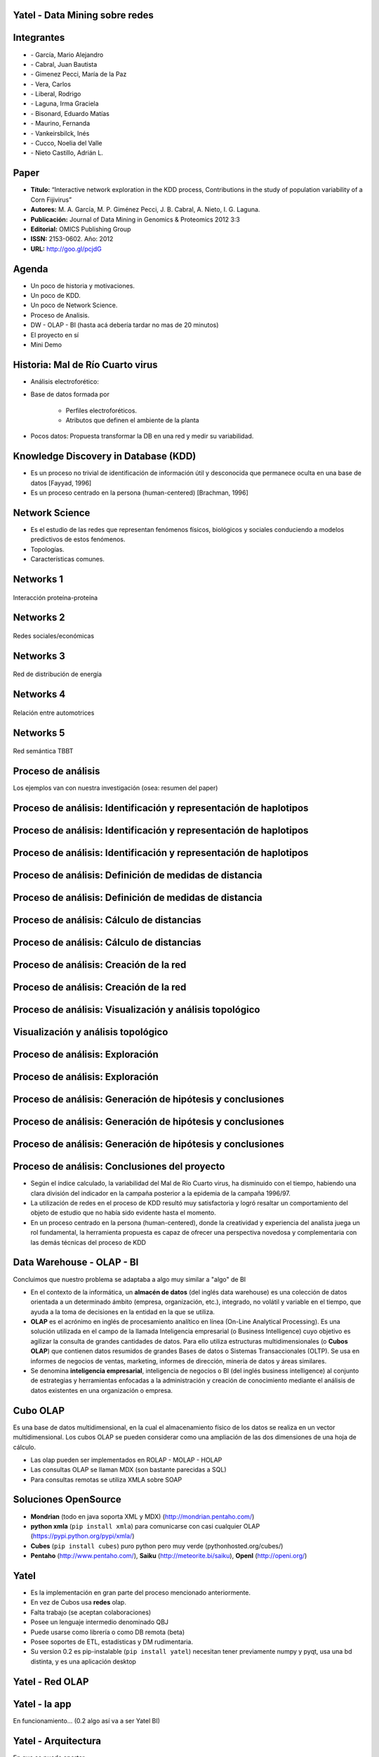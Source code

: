 .. =============================================================================
.. ICONS
.. =============================================================================

.. |utnico| image:: img/utnico.png
.. |intaico| image:: img/intaico.png
.. |conicetico| image:: img/conicetico.png


.. =============================================================================
.. CONTENT
.. =============================================================================

Yatel - Data Mining sobre redes
-------------------------------

.. image:: img/log.png
    :align: center
    :scale: 100 %


Integrantes
-----------

- |utnico|  - García, Mario Alejandro
- |utnico|  - Cabral, Juan Bautista
- |intaico|  - Gimenez Pecci, María de la Paz
- |utnico|  - Vera, Carlos
- |utnico|  - Liberal, Rodrigo
- |conicetico| |intaico|  - Laguna, Irma Graciela
- |intaico|  - Bisonard, Eduardo Matías
- |intaico|  - Maurino, Fernanda
- |intaico|  - Vankeirsbilck, Inés
- |utnico|  - Cucco, Noelia del Valle
- |utnico|  - Nieto Castillo, Adrián L.

Paper
-----

- **Título:** “Interactive network exploration in the KDD process, Contributions
  in the study of population variability of a Corn Fijivirus”
- **Autores:** M. A. García, M. P. Giménez Pecci, J. B. Cabral, A. Nieto, I. G. Laguna.
- **Publicación:** Journal of Data Mining in Genomics & Proteomics 2012 3:3
- **Editorial:** OMICS Publishing Group
- **ISSN:** 2153-0602. Año: 2012
- **URL:** http://goo.gl/pcjdG

.. image:: img/qr.png
    :align: center
    :scale: 100 %


Agenda
------

- Un poco de historia y motivaciones.
- Un poco de KDD.
- Un poco de Network Science.
- Proceso de Analisis.
- DW - OLAP - BI (hasta acá debería tardar no mas de 20 minutos)
- El proyecto en sí
- Mini Demo

.. image:: img/to_do_list.jpg
    :align: center
    :scale: 120 %


Historia: Mal de Río Cuarto virus
---------------------------------

- Análisis electroforético:

.. image:: img/electroforesis.png
    :align: center
    :scale: 100 %

- Base de datos formada por

    - Perfiles electroforéticos.
    - Atributos que definen el ambiente de la planta

- Pocos datos: Propuesta transformar la DB en una red y medir su variabilidad.

.. image:: img/r4to.png
    :align: right
    :scale: 40 %


Knowledge Discovery in Database (KDD)
-------------------------------------

- Es un proceso no trivial de identificación de información útil y desconocida
  que permanece oculta en una base de datos [Fayyad, 1996]

- Es un proceso centrado en la persona (human-centered) [Brachman, 1996]


.. image:: img/mining.png
    :align: center
    :scale: 20 %


Network Science
---------------

- Es el estudio de las redes que representan fenómenos físicos, biológicos y
  sociales conduciendo a modelos predictivos de estos fenómenos.
- Topologías.
- Características comunes.

.. image:: img/vuelos.png
    :align: right
    :scale: 35 %


Networks 1
----------

.. figure:: img/proteina.png
    :align: center
    :scale: 100 %

    Interacción proteína-proteína


Networks 2
----------

.. figure:: img/money.png
    :align: center
    :scale: 50 %

    Redes sociales/económicas


Networks 3
----------

.. figure:: img/energy.png
    :align: center
    :scale: 100 %

    Red de distribución de energía


Networks 4
----------

.. figure:: img/motor.png
    :align: center
    :scale: 100 %

    Relación entre automotrices


Networks 5
----------

.. figure:: img/bbt.png
    :align: center
    :scale: 35 %

    Red semántica TBBT


Proceso de análisis
-------------------

Los ejemplos van con nuestra investigación (osea: resumen del paper)

.. image:: img/kdd0.png
    :align: center
    :scale: 200 %


Proceso de análisis: Identificación y representación de haplotipos
------------------------------------------------------------------

.. image:: img/kdd1.png
    :align: center
    :scale: 200 %


Proceso de análisis: Identificación y representación de haplotipos
------------------------------------------------------------------

.. image:: img/viejo.png
    :align: center
    :scale: 35 %


Proceso de análisis: Identificación y representación de haplotipos
------------------------------------------------------------------

.. image:: img/tablaperfiles.png
    :align: center
    :scale: 200 %


Proceso de análisis: Definición de medidas de distancia
-------------------------------------------------------

.. image:: img/kdd2.png
    :align: center
    :scale: 200 %


Proceso de análisis: Definición de medidas de distancia
-------------------------------------------------------

.. image:: img/dit.png
    :align: center
    :scale: 60 %


Proceso de análisis: Cálculo de distancias
------------------------------------------

.. image:: img/kdd3.png
    :align: center
    :scale: 200 %


Proceso de análisis: Cálculo de distancias
------------------------------------------

.. image:: img/calc.png
    :align: center
    :scale: 200 %


Proceso de análisis: Creación de la red
---------------------------------------

.. image:: img/kdd4.png
    :align: center
    :scale: 200 %


Proceso de análisis: Creación de la red
---------------------------------------

.. image:: img/red0.png
    :align: center
    :scale: 200 %


Proceso de análisis: Visualización y análisis topológico
--------------------------------------------------------

.. image:: img/kdd5.png
    :align: center
    :scale: 200 %


Visualización y análisis topológico
-----------------------------------

.. image:: img/est.png
    :align: center
    :scale: 300 %


Proceso de análisis: Exploración
--------------------------------

.. image:: img/kdd6.png
    :align: center
    :scale: 200 %


Proceso de análisis: Exploración
--------------------------------

.. image:: img/exp.png
    :align: center
    :scale: 150 %


Proceso de análisis: Generación de hipótesis y conclusiones
-----------------------------------------------------------

.. image:: img/kdd7.png
    :align: center
    :scale: 200 %


Proceso de análisis: Generación de hipótesis y conclusiones
-----------------------------------------------------------

.. image:: img/conc.png
    :align: center
    :scale: 60 %


Proceso de análisis: Generación de hipótesis y conclusiones
-----------------------------------------------------------

.. image:: img/conc2.png
    :align: center
    :scale: 75 %


Proceso de análisis: Conclusiones del proyecto
----------------------------------------------

- Según el índice calculado, la variabilidad del Mal de Río Cuarto virus,
  ha disminuido con el tiempo, habiendo una clara división del
  indicador en la campaña posterior a la epidemia de la campaña
  1996/97.
- La utilización de redes en el proceso de KDD resultó muy
  satisfactoria y logró resaltar un comportamiento del objeto de
  estudio que no había sido evidente hasta el momento.
- En un proceso centrado en la persona (human-centered), donde la
  creatividad y experiencia del analista juega un rol fundamental, la
  herramienta propuesta es capaz de ofrecer una perspectiva
  novedosa y complementaria con las demás técnicas del proceso de
  KDD

.. image:: img/sher.png
    :align: right
    :scale: 50 %

Data Warehouse - OLAP - BI
--------------------------

Concluimos que nuestro problema se adaptaba a algo muy similar a "algo" de BI

- En el contexto de la informática, un **almacén de datos**
  (del inglés data warehouse) es una colección de datos orientada a un
  determinado ámbito (empresa, organización, etc.), integrado, no volátil y
  variable en el tiempo, que ayuda a la toma de decisiones en la entidad en la
  que se utiliza.
- **OLAP** es el acrónimo en inglés de procesamiento analítico en línea
  (On-Line Analytical Processing). Es una solución utilizada en el campo de la
  llamada Inteligencia empresarial (o Business Intelligence)
  cuyo objetivo es agilizar la consulta de grandes cantidades de datos.
  Para ello utiliza estructuras multidimensionales (o **Cubos OLAP**) que contienen
  datos resumidos de grandes Bases de datos o Sistemas Transaccionales (OLTP).
  Se usa en informes de negocios de ventas, marketing, informes de dirección,
  minería de datos y áreas similares.
- Se denomina **inteligencia empresarial**, inteligencia de negocios o BI (del inglés
  business intelligence) al conjunto de estrategias y herramientas enfocadas a
  la administración y creación de conocimiento mediante el análisis de datos
  existentes en una organización o empresa.

.. image:: img/dwolapbi.png
    :align: center
    :scale: 150 %


Cubo OLAP
---------

Es una base de datos multidimensional, en la cual el almacenamiento físico de los
datos se realiza en un vector multidimensional. Los cubos OLAP se pueden
considerar como una ampliación de las dos dimensiones de una hoja de cálculo.

.. image:: img/cube.png
    :align: center
    :scale: 50 %

- Las olap pueden ser implementados en ROLAP - MOLAP - HOLAP
- Las consultas OLAP se llaman MDX (son bastante parecidas a SQL)
- Para consultas remotas se utiliza XMLA sobre SOAP

Soluciones OpenSource
---------------------

- **Mondrian** (todo en java soporta XML y MDX) (http://mondrian.pentaho.com/)
- **python xmla** (``pip install xmla``) para comunicarse con casi cualquier OLAP (https://pypi.python.org/pypi/xmla/)
- **Cubes** (``pip install cubes``) puro python pero muy verde (pythonhosted.org/cubes/)
- **Pentaho** (http://www.pentaho.com/),  **Saiku** (http://meteorite.bi/saiku),
  **OpenI** (http://openi.org/)

.. image:: img/floss.png
    :align: center
    :scale: 60 %


Yatel
-----

- Es la implementación en gran parte del proceso mencionado anteriormente.
- En vez de Cubos usa **redes** olap.
- Falta trabajo (se aceptan colaboraciones)
- Posee un lenguaje intermedio denominado QBJ
- Puede usarse como librería o como DB remota (beta)
- Posee soportes de ETL, estadísticas y DM rudimentaria.
- Su version 0.2 es pip-instalable (``pip install yatel``) necesitan tener
  previamente numpy y pyqt, usa una bd distinta, y es una aplicación desktop

.. image:: img/yatelred.png
    :align: right
    :scale: 100 %

Yatel - Red OLAP
----------------

.. image:: img/olapnw.png
    :align: center
    :scale: 100 %



Yatel - la app
--------------

En funcionamiento... (0.2 algo así va a ser Yatel BI)

.. image:: img/sshot.png
    :align: center
    :scale: 25 %


Yatel - Arquitectura
--------------------

.. image:: img/arquitectura.png
    :align: center
    :scale: 200 %




En que se puede aportar

- YQL sin implementar.
- Más minería de datos propiamente dicha (solo tiene kmeans)
- Agregar autenticación rudimentaria en yatel server y dar soporte a algo como... LDAP¿?¿?.
- Como es un proyecto homologado por una universidad puede extenderse como parte
  de un proyecto de fin de carrera.
- La parte científica per-se no esta desarrollada (algún doctorando en la sala?)
- Documentación (mucha)


¿Preguntas?
-----------

    - Charlas:
        - http://bitbucket.org/leliel12/talks
    - Contacto:
        - Juan B Cabral
            - Mail: `jbc.develop@gmail.com <mailto:jbc.develop@gmail.com>`_
            - Twitter: `@JuanBCabral <http://twitter.com/JuanBCabral/>`_
            - Blog: http://jbcabral.com/

.. image:: img/questions.png
    :align: right
    :scale: 75 %



